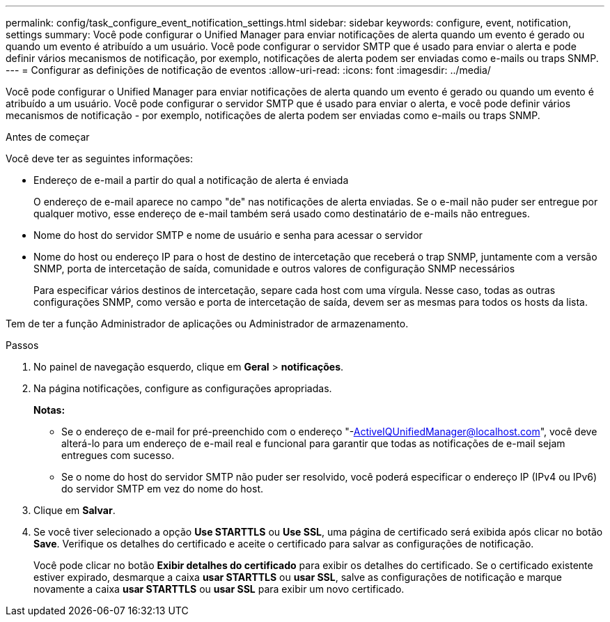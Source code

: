 ---
permalink: config/task_configure_event_notification_settings.html 
sidebar: sidebar 
keywords: configure, event, notification, settings 
summary: Você pode configurar o Unified Manager para enviar notificações de alerta quando um evento é gerado ou quando um evento é atribuído a um usuário. Você pode configurar o servidor SMTP que é usado para enviar o alerta e pode definir vários mecanismos de notificação, por exemplo, notificações de alerta podem ser enviadas como e-mails ou traps SNMP. 
---
= Configurar as definições de notificação de eventos
:allow-uri-read: 
:icons: font
:imagesdir: ../media/


[role="lead"]
Você pode configurar o Unified Manager para enviar notificações de alerta quando um evento é gerado ou quando um evento é atribuído a um usuário. Você pode configurar o servidor SMTP que é usado para enviar o alerta, e você pode definir vários mecanismos de notificação - por exemplo, notificações de alerta podem ser enviadas como e-mails ou traps SNMP.

.Antes de começar
Você deve ter as seguintes informações:

* Endereço de e-mail a partir do qual a notificação de alerta é enviada
+
O endereço de e-mail aparece no campo "de" nas notificações de alerta enviadas. Se o e-mail não puder ser entregue por qualquer motivo, esse endereço de e-mail também será usado como destinatário de e-mails não entregues.

* Nome do host do servidor SMTP e nome de usuário e senha para acessar o servidor
* Nome do host ou endereço IP para o host de destino de intercetação que receberá o trap SNMP, juntamente com a versão SNMP, porta de intercetação de saída, comunidade e outros valores de configuração SNMP necessários
+
Para especificar vários destinos de intercetação, separe cada host com uma vírgula. Nesse caso, todas as outras configurações SNMP, como versão e porta de intercetação de saída, devem ser as mesmas para todos os hosts da lista.



Tem de ter a função Administrador de aplicações ou Administrador de armazenamento.

.Passos
. No painel de navegação esquerdo, clique em *Geral* > *notificações*.
. Na página notificações, configure as configurações apropriadas.
+
*Notas:*

+
** Se o endereço de e-mail for pré-preenchido com o endereço "-ActiveIQUnifiedManager@localhost.com", você deve alterá-lo para um endereço de e-mail real e funcional para garantir que todas as notificações de e-mail sejam entregues com sucesso.
** Se o nome do host do servidor SMTP não puder ser resolvido, você poderá especificar o endereço IP (IPv4 ou IPv6) do servidor SMTP em vez do nome do host.


. Clique em *Salvar*.
. Se você tiver selecionado a opção *Use STARTTLS* ou *Use SSL*, uma página de certificado será exibida após clicar no botão *Save*. Verifique os detalhes do certificado e aceite o certificado para salvar as configurações de notificação.
+
Você pode clicar no botão *Exibir detalhes do certificado* para exibir os detalhes do certificado. Se o certificado existente estiver expirado, desmarque a caixa *usar STARTTLS* ou *usar SSL*, salve as configurações de notificação e marque novamente a caixa *usar STARTTLS* ou *usar SSL* para exibir um novo certificado.



